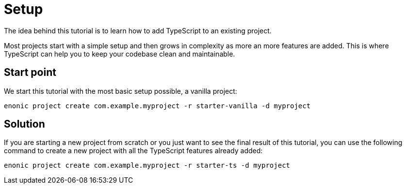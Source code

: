 = Setup

The idea behind this tutorial is to learn how to add TypeScript to an existing project.

Most projects start with a simple setup and then grows in complexity as more an more features are added. This is where TypeScript can help you to keep your codebase clean and maintainable.


== Start point

We start this tutorial with the most basic setup possible, a vanilla project:

[source, Terminal]
----
enonic project create com.example.myproject -r starter-vanilla -d myproject
----

== Solution

If you are starting a new project from scratch or you just want to see the final result of this tutorial, you can use the following command to create a new project with all the TypeScript features already added:

[source, Terminal]
----
enonic project create com.example.myproject -r starter-ts -d myproject
----